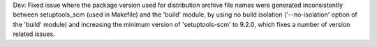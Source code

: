 Dev: Fixed issue where the package version used for distribution archive file
names were generated inconsistently between setuptools_scm (used in Makefile)
and the 'build' module, by using no build isolation ('--no-isolation' option
of the 'build' module) and increasing the minimum version of 'setuptools-scm'
to 9.2.0, which fixes a number of version related issues.
